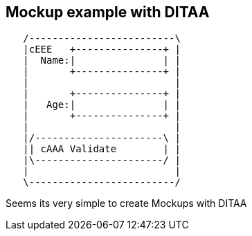 == Mockup example with DITAA

// Idea about mockup came originally from 
// https://stackoverflow.com/questions/46252816/asciidoc-draw-screen-prototypes-gui-mockup/50058991#5005899

[ditaa]
----
   /-------------------------\
   |cEEE   +---------------+ |
   |  Name:|               | |
   |       +---------------+ |
   |                         |
   |       +---------------+ |
   |   Age:|               | |
   |       +---------------+ |
   |                         |
   |/----------------------\ |
   || cAAA Validate        | |
   |\----------------------/ |
   |                         |
   \-------------------------/
----
Seems its very simple to create Mockups with DITAA